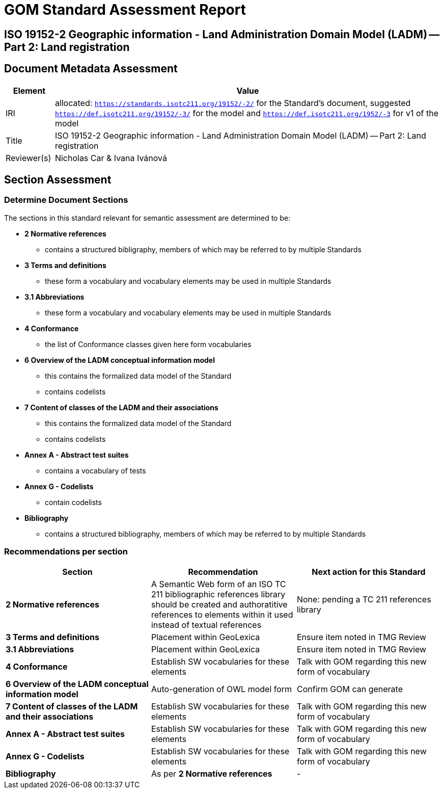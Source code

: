= GOM Standard Assessment Report

== ISO 19152-2 Geographic information - Land Administration Domain Model (LADM) -- Part 2: Land registration

== Document Metadata Assessment

[cols="1,8"]
|===
| Element | Value

| IRI | allocated: `https://standards.isotc211.org/19152/-2/` for the Standard's document, suggested `https://def.isotc211.org/19152/-3/` for the model and `https://def.isotc211.org/1952/-3` for v1 of the model
| Title |ISO 19152-2 Geographic information - Land Administration Domain Model (LADM) -- Part 2: Land registration
| Reviewer(s) | Nicholas Car & Ivana Ivánová
|===

// _incomplete_... perhaps the metadata required for ConceptSchemes should be required for the Standard

== Section Assessment

=== Determine Document Sections

The sections in this standard relevant for semantic assessment are determined to be:

* *2 Normative references*
** contains a structured bibligraphy, members of which may be referred to by multiple Standards
* *3 Terms and definitions*
** these form a vocabulary and vocabulary elements may be used in multiple Standards
* *3.1 Abbreviations*
** these form a vocabulary and vocabulary elements may be used in multiple Standards
* *4 Conformance*
** the list of Conformance classes given here form vocabularies
* *6 Overview of the LADM conceptual information model*
** this contains the formalized data model of the Standard
** contains codelists
* *7 Content of classes of the LADM and their associations*
** this contains the formalized data model of the Standard
** contains codelists
* *Annex A - Abstract test suites*
** contains a vocabulary of tests
* *Annex G - Codelists*
** contain codelists
* *Bibliography*
** contains a structured bibliography, members of which may be referred to by multiple Standards

=== Recommendations per section

|===
| Section | Recommendation | Next action for this Standard

| *2 Normative references* 
| A Semantic Web form of an ISO TC 211 bibliographic references library should be created and authoratitive references to elements within it used instead of textual references
| None: pending a TC 211 references library

| *3 Terms and definitions* | Placement within GeoLexica | Ensure item noted in TMG Review
| *3.1 Abbreviations* | Placement within GeoLexica | Ensure item noted in TMG Review
| *4 Conformance* | Establish SW vocabularies for these elements | Talk with GOM regarding this new form of vocabulary
| *6 Overview of the LADM conceptual information model* | Auto-generation of OWL model form | Confirm GOM can generate
| *7 Content of classes of the LADM and their associations* | Establish SW vocabularies for these elements | Talk with GOM regarding this new form of vocabulary
| *Annex A - Abstract test suites* | Establish SW vocabularies for these elements | Talk with GOM regarding this new form of vocabulary
| *Annex G - Codelists* | Establish SW vocabularies for these elements | Talk with GOM regarding this new form of vocabulary
| *Bibliography* | As per *2 Normative references* | -
|===
